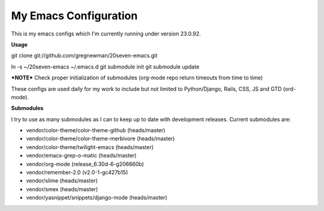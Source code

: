 ==================================
My Emacs Configuration
==================================

This is my emacs configs which I'm currently running under version 23.0.92.

**Usage**

git clone git://github.com/gregnewman/20seven-emacs.git

ln -s ~/20seven-emacs ~/.emacs.d
git submodule init
git submodule update

***NOTE***
Check proper initialization of submodules (org-mode repo return timeouts from time to time)

These configs are used daily for my work to include but not limited to Python/Django, Rails, CSS, JS and GTD (ord-mode).

**Submodules**

I try to use as many submodules as I can to keep up to date with development releases. Current submodules are:

* vendor/color-theme/color-theme-github (heads/master)
* vendor/color-theme/color-theme-merbivore (heads/master)
* vendor/color-theme/twilight-emacs (heads/master)
* vendor/emacs-grep-o-matic (heads/master)
* vendor/org-mode (release_6.30d-6-g206660b)
* vendor/remember-2.0 (v2.0-1-gc427b15)
* vendor/slime (heads/master)
* vendor/smex (heads/master)
* vendor/yasnippet/snippets/django-mode (heads/master)
